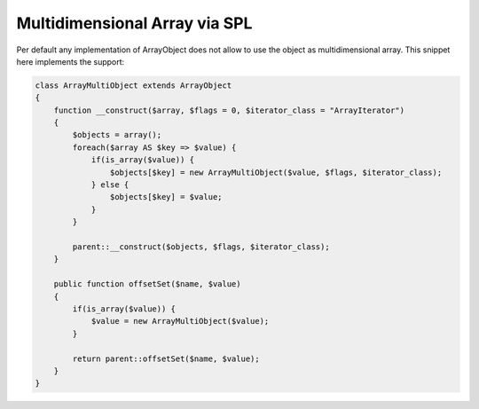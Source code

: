 Multidimensional Array via SPL
==============================

Per default any implementation of ArrayObject does not allow to use the
object as multidimensional array. This snippet here implements the
support:

.. code-block:: php

    class ArrayMultiObject extends ArrayObject
    {
        function __construct($array, $flags = 0, $iterator_class = "ArrayIterator")
        {
            $objects = array();
            foreach($array AS $key => $value) {
                if(is_array($value)) {
                    $objects[$key] = new ArrayMultiObject($value, $flags, $iterator_class);
                } else {
                    $objects[$key] = $value;
                }
            }

            parent::__construct($objects, $flags, $iterator_class);
        }

        public function offsetSet($name, $value)
        {
            if(is_array($value)) {
                $value = new ArrayMultiObject($value);
            }

            return parent::offsetSet($name, $value);
        }
    }


.. categories:: none
.. tags:: none
.. comments::
.. author:: beberlei <kontakt@beberlei.de>
